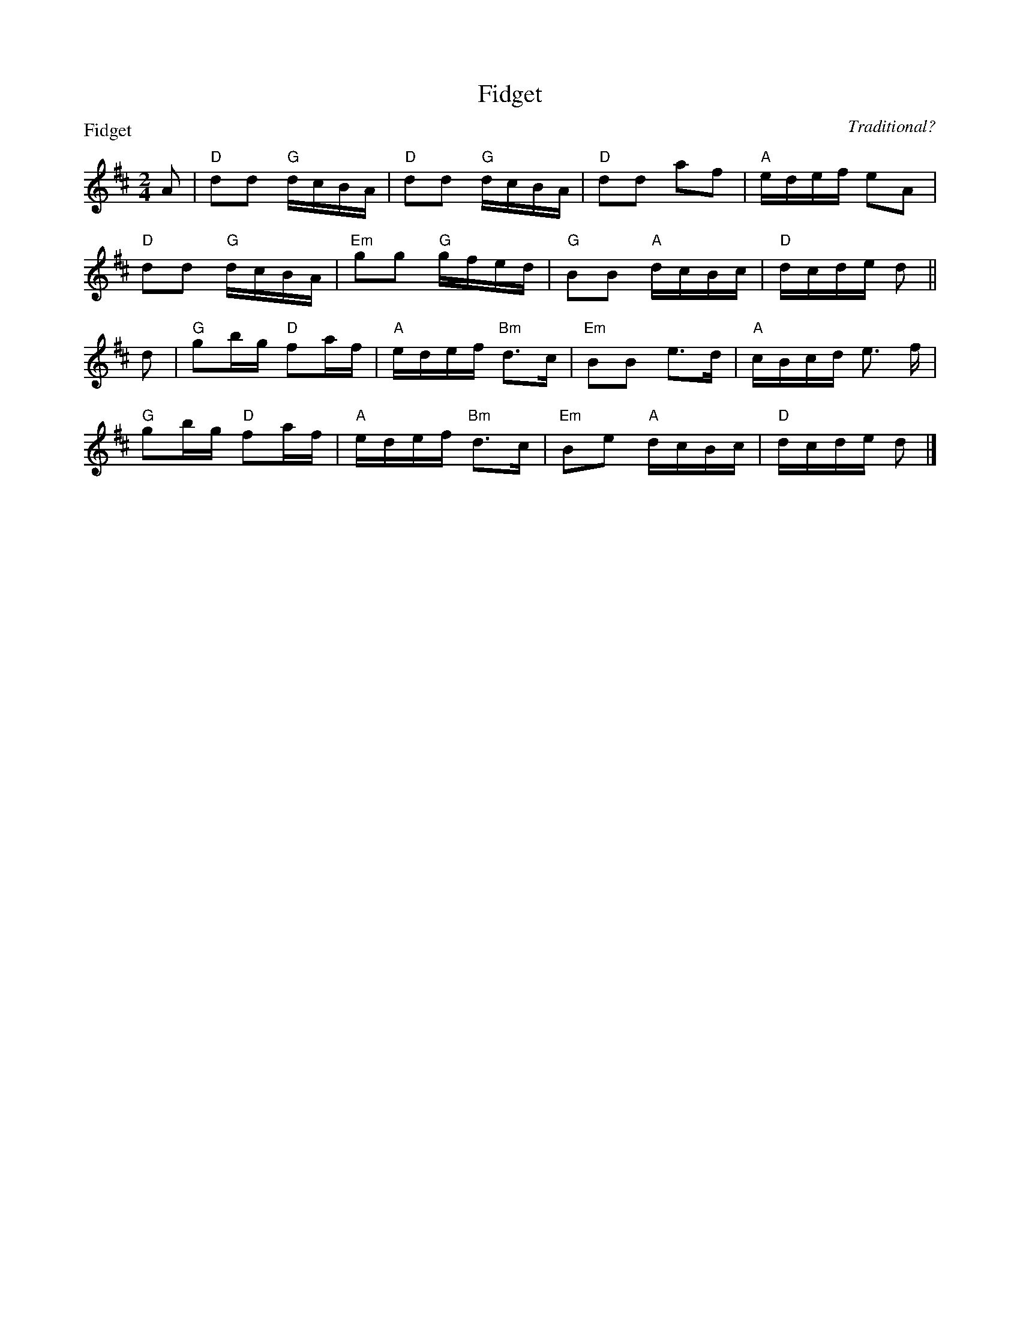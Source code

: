 X:1601
T:Fidget
P:Fidget
C:Traditional?
R:Reel (8x32)
B:RSCDS 16-1
Z:Anselm Lingnau <anselm@strathspey.org>
M:2/4
L:1/16
K:D
A2|"D"d2d2 "G"dcBA|"D"d2d2 "G"dcBA|"D"d2d2 a2f2|"A"edef e2A2|
   "D"d2d2 "G"dcBA|"Em"g2g2 "G"gfed|"G"B2B2 "A"dcBc|"D"dcde d2||
d2|"G"g2bg "D"f2af|"A"edef "Bm"d3c|"Em"B2B2 e3d|"A"cBcd e3 f|
   "G"g2bg "D"f2af|"A"edef "Bm"d3c|"Em"B2e2 "A"dcBc|"D"dcde d2|]
